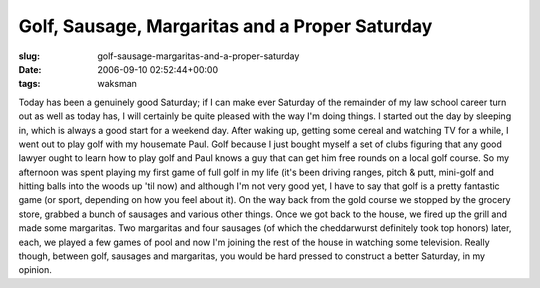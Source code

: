 Golf, Sausage, Margaritas and a Proper Saturday
===============================================

:slug: golf-sausage-margaritas-and-a-proper-saturday
:date: 2006-09-10 02:52:44+00:00
:tags: waksman

Today has been a genuinely good Saturday; if I can make ever Saturday of
the remainder of my law school career turn out as well as today has, I
will certainly be quite pleased with the way I'm doing things. I started
out the day by sleeping in, which is always a good start for a weekend
day. After waking up, getting some cereal and watching TV for a while, I
went out to play golf with my housemate Paul. Golf because I just bought
myself a set of clubs figuring that any good lawyer ought to learn how
to play golf and Paul knows a guy that can get him free rounds on a
local golf course. So my afternoon was spent playing my first game of
full golf in my life (it's been driving ranges, pitch & putt, mini-golf
and hitting balls into the woods up 'til now) and although I'm not very
good yet, I have to say that golf is a pretty fantastic game (or sport,
depending on how you feel about it). On the way back from the gold
course we stopped by the grocery store, grabbed a bunch of sausages and
various other things. Once we got back to the house, we fired up the
grill and made some margaritas. Two margaritas and four sausages (of
which the cheddarwurst definitely took top honors) later, each, we
played a few games of pool and now I'm joining the rest of the house in
watching some television. Really though, between golf, sausages and
margaritas, you would be hard pressed to construct a better Saturday, in
my opinion.
